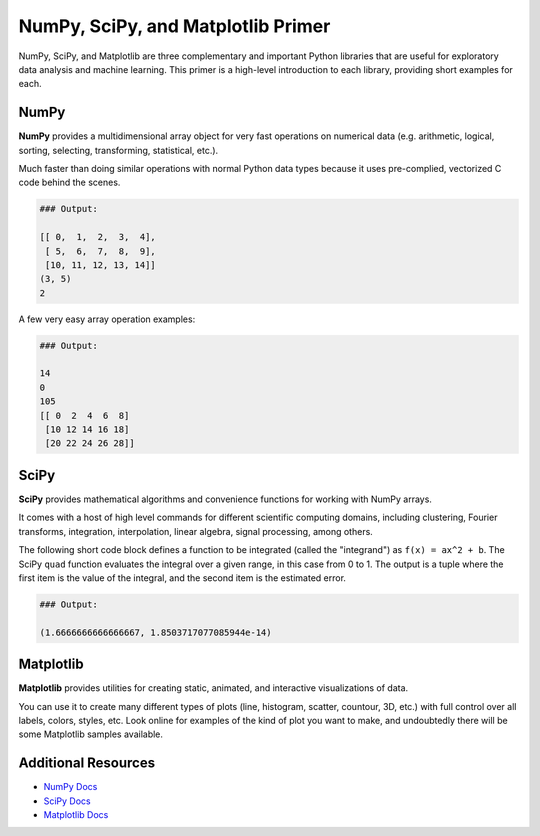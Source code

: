 NumPy, SciPy, and Matplotlib Primer
===================================

NumPy, SciPy, and Matplotlib are three complementary and important Python
libraries that are useful for exploratory data analysis and machine learning.
This primer is a high-level introduction to each library, providing short
examples for each.

NumPy
-----

**NumPy** provides a multidimensional array object for very fast operations on
numerical data (e.g. arithmetic, logical, sorting, selecting, transforming,
statistical, etc.).

Much faster than doing similar operations with normal Python data types because
it uses pre-complied, vectorized C code behind the scenes.


.. code-block:: python3
   :linenos:

   import numpy as np

   a = np.arange(15).reshape(3, 5)

   print(a)
   print(a.shape)
   print(a.ndim)


.. code-block:: bash

   ### Output:

   [[ 0,  1,  2,  3,  4],
    [ 5,  6,  7,  8,  9],
    [10, 11, 12, 13, 14]]
   (3, 5)
   2

A few very easy array operation examples:

.. code-block:: python3
   :linenos:

   import numpy as np

   a = np.arange(15).reshape(3, 5)

   print(a.max())
   print(a.min())
   print(a.sum())
   print(a*2)


.. code-block:: bash

   ### Output:

   14
   0
   105
   [[ 0  2  4  6  8]
    [10 12 14 16 18]
    [20 22 24 26 28]]


SciPy
-----

**SciPy** provides mathematical algorithms and convenience functions for working
with NumPy arrays.

It comes with a host of high level commands for different scientific computing
domains, including clustering, Fourier transforms, integration, interpolation,
linear algebra, signal processing, among others.

The following short code block defines a function to be integrated (called the
"integrand") as ``f(x) = ax^2 + b``. The SciPy ``quad`` function evaluates the
integral over a given range, in this case from 0 to 1. The output is a tuple
where the first item is the value of the integral, and the second item is the
estimated error.

.. code-block:: python3
   :linenos:

   from scipy.integrate import quad
   def integrand(x, a, b):
       return a*x**2 + b

   a = 2
   b = 1
   I = quad(integrand, 0, 1, args=(a,b))
   print(I)

.. code-block:: bash

   ### Output:

   (1.6666666666666667, 1.8503717077085944e-14)


Matplotlib
----------

**Matplotlib** provides utilities for creating static, animated, and interactive
visualizations of data.

You can use it to create many different types of plots (line, histogram, scatter,
countour, 3D, etc.) with full control over all labels, colors, styles, etc. Look
online for examples of the kind of plot you want to make, and undoubtedly there
will be some Matplotlib samples available.


.. code-block:: python3
   :linenos:

   import matplotlib.pyplot as plt
   import numpy as np

   x = np.linspace(0, 2*np.pi, 50)
   plt.plot(x, np.sin(x))
   plt.show()


.. figure:: images/sin_wave_1.png
    :width: 300px
    :align: center


.. code-block:: python3
   :linenos:

   import matplotlib.pyplot as plt
   import numpy as np

   x = np.linspace(0, 2*np.pi, 50)
   plt.plot(x, np.sin(x), 'r-o', x, np.sin(2*x), 'g--')
   plt.show()


.. figure:: images/sin_wave_2.png
    :width: 300px
    :align: center


.. code-block:: python3
   :linenos:

   # save the image to file instead
   plt.savefig('my_sinwave.png')



Additional Resources
--------------------

* `NumPy Docs <https://numpy.org/doc/stable/>`_
* `SciPy Docs <https://scipy.github.io/devdocs/index.html>`_
* `Matplotlib Docs <https://matplotlib.org/stable/users/index>`_
